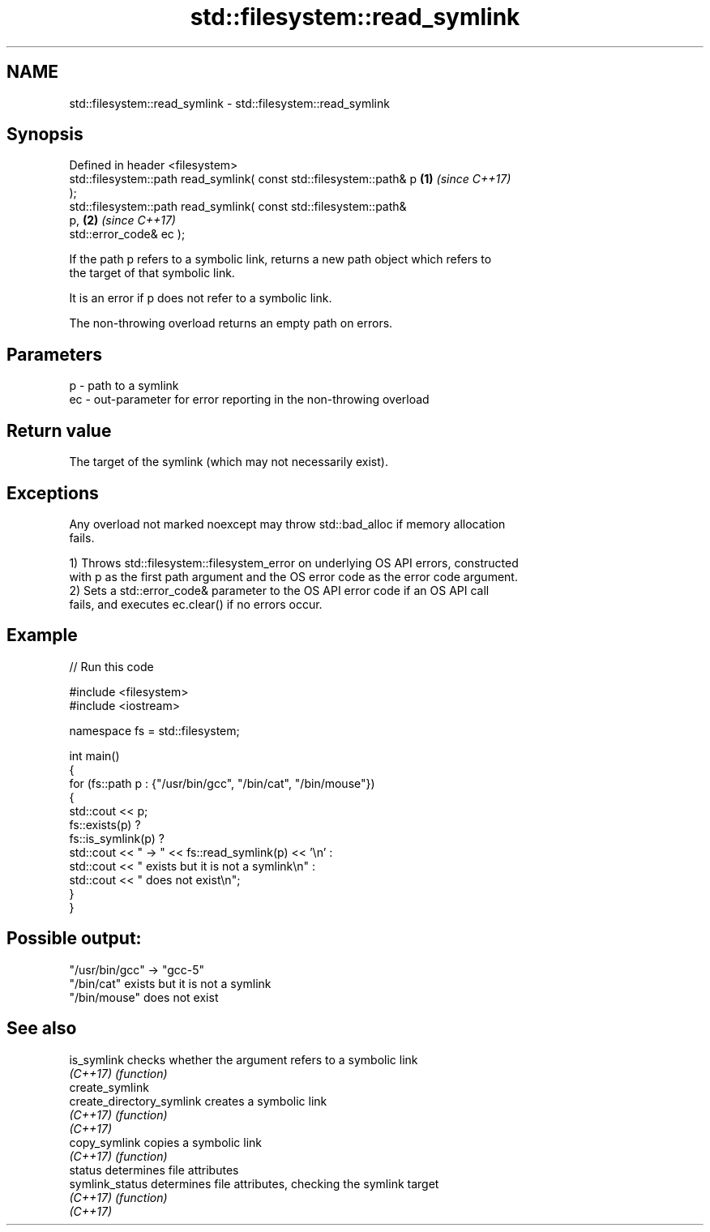 .TH std::filesystem::read_symlink 3 "2024.06.10" "http://cppreference.com" "C++ Standard Libary"
.SH NAME
std::filesystem::read_symlink \- std::filesystem::read_symlink

.SH Synopsis
   Defined in header <filesystem>
   std::filesystem::path read_symlink( const std::filesystem::path& p \fB(1)\fP \fI(since C++17)\fP
   );
   std::filesystem::path read_symlink( const std::filesystem::path&
   p,                                                                 \fB(2)\fP \fI(since C++17)\fP
                                       std::error_code& ec );

   If the path p refers to a symbolic link, returns a new path object which refers to
   the target of that symbolic link.

   It is an error if p does not refer to a symbolic link.

   The non-throwing overload returns an empty path on errors.

.SH Parameters

   p  - path to a symlink
   ec - out-parameter for error reporting in the non-throwing overload

.SH Return value

   The target of the symlink (which may not necessarily exist).

.SH Exceptions

   Any overload not marked noexcept may throw std::bad_alloc if memory allocation
   fails.

   1) Throws std::filesystem::filesystem_error on underlying OS API errors, constructed
   with p as the first path argument and the OS error code as the error code argument.
   2) Sets a std::error_code& parameter to the OS API error code if an OS API call
   fails, and executes ec.clear() if no errors occur.

.SH Example


// Run this code

 #include <filesystem>
 #include <iostream>

 namespace fs = std::filesystem;

 int main()
 {
     for (fs::path p : {"/usr/bin/gcc", "/bin/cat", "/bin/mouse"})
     {
         std::cout << p;
         fs::exists(p) ?
             fs::is_symlink(p) ?
                 std::cout << " -> " << fs::read_symlink(p) << '\\n' :
                 std::cout << " exists but it is not a symlink\\n" :
             std::cout << " does not exist\\n";
     }
 }

.SH Possible output:

 "/usr/bin/gcc" -> "gcc-5"
 "/bin/cat" exists but it is not a symlink
 "/bin/mouse" does not exist

.SH See also

   is_symlink               checks whether the argument refers to a symbolic link
   \fI(C++17)\fP                  \fI(function)\fP
   create_symlink
   create_directory_symlink creates a symbolic link
   \fI(C++17)\fP                  \fI(function)\fP
   \fI(C++17)\fP
   copy_symlink             copies a symbolic link
   \fI(C++17)\fP                  \fI(function)\fP
   status                   determines file attributes
   symlink_status           determines file attributes, checking the symlink target
   \fI(C++17)\fP                  \fI(function)\fP
   \fI(C++17)\fP
